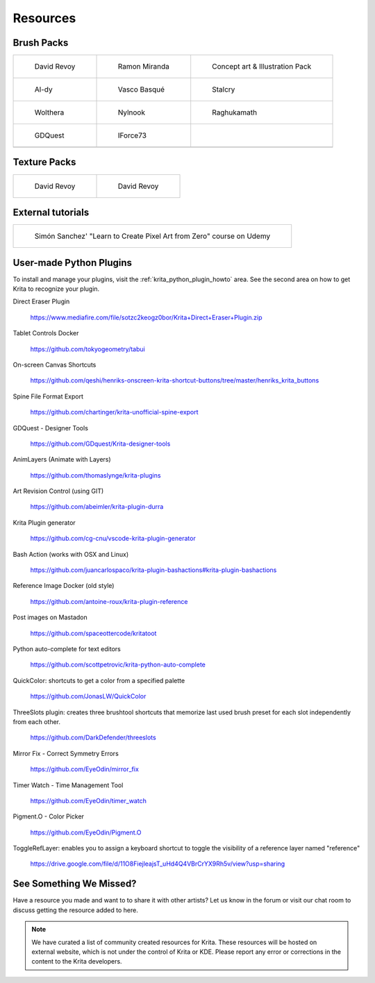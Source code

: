 .. meta::
   :description:
        Resource Packs for Krita.

.. metadata-placeholder

   :authors: - Wolthera van Hövell tot Westerflier <griffinvalley@gmail.com>
             - Scott Petrovic
             - Raghavendra Kamath <raghu@raghukamath.com>
             - Nathan Lovato
   :license: GNU free documentation license 1.3 or later.


.. _resources_page:

=========
Resources
=========


Brush Packs
-----------

.. list-table::

        * - .. figure:: /images/resource_packs/Resources-deevadBrushes.jpg
               :target: https://github.com/Deevad/deevad-krita-brushpresets

               David Revoy

          - .. figure:: /images/resource_packs/Resources-mirandaBrushes.jpg
               :target: https://drive.google.com/open?id=1hrH4xzMRwzV0SBEt2K8faqZ_YUX-AdyJ

               Ramon Miranda

          - .. figure:: /images/resource_packs/Resources-conceptBrushes.jpg
               :target: https://forum.kde.org/viewtopic.php?f=274&t=127423

               Concept art & Illustration Pack
        * - .. figure:: /images/resource_packs/Resources-aldyBrushes.jpg
               :target: https://www.deviantart.com/al-dy/art/Aldys-Brush-Pack-for-Krita-2-3-1-196128561

               Al-dy

          - .. figure:: /images/resource_packs/Resources-vascoBrushes.jpg
               :target: https://vascobasque.com/modular-brushset/

               Vasco Basqué

          - .. figure:: /images/resource_packs/Resources-stalcryBrushes.jpg
               :target: https://www.deviantart.com/stalcry/art/Krita-Custom-Brushes-350338351

               Stalcry

        * - .. figure:: /images/resource_packs/Resources-woltheraBrushes.jpg
               :target: https://forum.kde.org/viewtopic.php?f=274&t=125125

               Wolthera

          - .. figure:: /images/resource_packs/Resources-nylnook.jpg
               :target: https://nylnook.art/en/blog/krita-brushes-pack-v2/

               Nylnook


          - .. figure:: /images/resource_packs/Resources-raghukamathBrushes.png
               :target: https://gitlab.com/raghukamath/krita-brush-presets/-/releases

               Raghukamath

        * - .. figure:: /images/resource_packs/Resources-GDQuestBrushes.jpeg
               :target: https://github.com/GDquest/free-krita-brushes/releases/

               GDQuest

          - .. figure:: /images/resource_packs/Resources-iForce73Brushes.png
               :target: https://www.deviantart.com/iforce73/art/Environments-2-0-759523252

               IForce73
          -

        * -

          -
          
          -

Texture Packs
-------------

.. list-table::

        * - .. figure:: /images/resource_packs/Resources-deevadTextures.jpg
               :target: https://www.davidrevoy.com/article156/texture-pack-1

               David Revoy

          - .. figure:: /images/resource_packs/Resources-deevadTextures2.jpg
               :target: https://www.davidrevoy.com/article263/five-traditional-textures

               David Revoy

External tutorials
------------------

.. list-table::

        * - .. figure:: /images/resource_packs/simon_pixel_art_course.png
               :target: https://www.udemy.com/learn-to-create-pixel-art-from-zero/?couponCode=OTHER_75

               Simón Sanchez' "Learn to Create Pixel Art from Zero" course on Udemy

User-made Python Plugins
------------------------
To install and manage your plugins, visit the :ref:`krita_python_plugin_howto` area. See the second area on how to get Krita to recognize your plugin.

Direct Eraser Plugin

    https://www.mediafire.com/file/sotzc2keogz0bor/Krita+Direct+Eraser+Plugin.zip

Tablet Controls Docker

    https://github.com/tokyogeometry/tabui

On-screen Canvas Shortcuts

    https://github.com/qeshi/henriks-onscreen-krita-shortcut-buttons/tree/master/henriks_krita_buttons

Spine File Format Export

    https://github.com/chartinger/krita-unofficial-spine-export

GDQuest - Designer Tools

    https://github.com/GDquest/Krita-designer-tools

AnimLayers (Animate with Layers)

    https://github.com/thomaslynge/krita-plugins

Art Revision Control (using GIT)

    https://github.com/abeimler/krita-plugin-durra

Krita Plugin generator

    https://github.com/cg-cnu/vscode-krita-plugin-generator

Bash Action (works with OSX and Linux)

    https://github.com/juancarlospaco/krita-plugin-bashactions#krita-plugin-bashactions

Reference Image Docker (old style)

    https://github.com/antoine-roux/krita-plugin-reference

Post images on Mastadon

    https://github.com/spaceottercode/kritatoot

Python auto-complete for text editors

    https://github.com/scottpetrovic/krita-python-auto-complete
    
QuickColor: shortcuts to get a color from a specified palette

    https://github.com/JonasLW/QuickColor
    
ThreeSlots plugin: creates three brushtool shortcuts that memorize last used brush preset for each slot independently from each other.

    https://github.com/DarkDefender/threeslots

Mirror Fix - Correct Symmetry Errors

    https://github.com/EyeOdin/mirror_fix

Timer Watch - Time Management Tool

    https://github.com/EyeOdin/timer_watch
    
Pigment.O - Color Picker

    https://github.com/EyeOdin/Pigment.O

ToggleRefLayer: enables you to assign a keyboard shortcut to toggle the visibility of a reference layer named "reference"

    https://drive.google.com/file/d/11O8FiejleajsT_uHd4Q4VBrCrYX9Rh5v/view?usp=sharing

See Something We Missed?
------------------------
Have a resource you made and want to to share it with other artists? Let us know in the forum or visit our chat room to discuss getting the resource added to here.

.. note:: We have curated a list of community created resources for Krita. These resources will be hosted on external website, which is not under the control of Krita or KDE. Please report any error or corrections in the content to the Krita developers.
